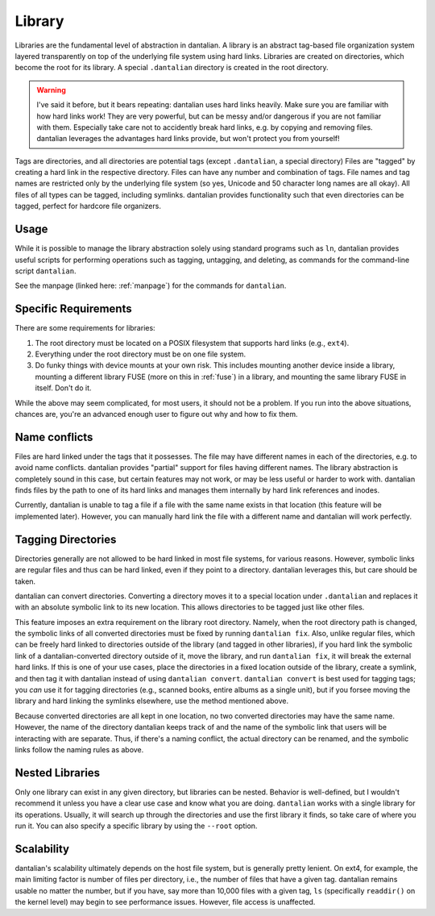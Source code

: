 Library
=======

Libraries are the fundamental level of abstraction in dantalian.  A library is 
an abstract tag-based file organization system layered transparently on top of
the underlying file system using hard links.  Libraries are created on
directories, which become the root for its library.  A special ``.dantalian``
directory is created in the root directory.

.. warning::
   I've said it before, but it bears repeating: dantalian uses hard links
   heavily.  Make sure you are familiar with how hard links work!  They are
   very powerful, but can be messy and/or dangerous if you are not familiar
   with them.  Especially take care not to accidently break hard links, e.g. by
   copying and removing files.  dantalian leverages the advantages hard links
   provide, but won't protect you from yourself!

Tags are directories, and all directories are potential tags (except
``.dantalian``, a special directory)  Files are "tagged" by creating a hard
link in the respective directory.  Files can have any number and combination of
tags.  File names and tag names are restricted only by the underlying file
system (so yes, Unicode and 50 character long names are all okay).  All files
of all types can be tagged, including symlinks.  dantalian provides
functionality such that even directories can be tagged, perfect for hardcore
file organizers.

Usage
-----

While it is possible to manage the library abstraction solely using standard
programs such as ``ln``, dantalian provides useful scripts for performing
operations such as tagging, untagging, and deleting, as commands for the
command-line script ``dantalian``.

See the manpage (linked here: :ref:`manpage`) for the commands for
``dantalian``.

Specific Requirements
---------------------

There are some requirements for libraries:

#) The root directory must be located on a POSIX filesystem that supports hard
   links (e.g., ``ext4``).
#) Everything under the root directory must be on one file system.
#) Do funky things with device mounts at your own risk.  This includes mounting
   another device inside a library, mounting a different library FUSE (more on
   this in :ref:`fuse`) in a library, and mounting the same library FUSE in
   itself.  Don't do it.

While the above may seem complicated, for most users, it should not be a
problem.  If you run into the above situations, chances are, you're an advanced
enough user to figure out why and how to fix them.

.. _name-conflicts:

Name conflicts
--------------

Files are hard linked under the tags that it possesses.  The file may have
different names in each of the directories, e.g. to avoid name conflicts.
dantalian provides "partial" support for files having different names.  The
library abstraction is completely sound in this case, but certain features may
not work, or may be less useful or harder to work with.  dantalian finds files
by the path to one of its hard links and manages them internally by hard link
references and inodes.

Currently, dantalian is unable to tag a file if a file with the same name
exists in that location (this feature will be implemented later).  However, you
can manually hard link the file with a different name and dantalian will work
perfectly.

Tagging Directories
-------------------

Directories generally are not allowed to be hard linked in most file systems,
for various reasons.  However, symbolic links are regular files and thus can be
hard linked, even if they point to a directory.  dantalian leverages this, but
care should be taken.

dantalian can convert directories.  Converting a directory moves it to a
special location under ``.dantalian`` and replaces it with an absolute symbolic
link to its new location.  This allows directories to be tagged just like other
files.

This feature imposes an extra requirement on the library root directory.
Namely, when the root directory path is changed, the symbolic links of all
converted directories must be fixed by running ``dantalian fix``.  Also, unlike
regular files, which can be freely hard linked to directories outside of the
library (and tagged in other libraries), if you hard link the symbolic link of
a dantalian-converted directory outside of it, move the library, and run
``dantalian fix``, it will break the external hard links.  If this is one of
your use cases, place the directories in a fixed location outside of the
library, create a symlink, and then tag it with dantalian instead of using
``dantalian convert``.  ``dantalian convert`` is best used for tagging tags;
you *can* use it for tagging directories (e.g., scanned books, entire albums as
a single unit), but if you forsee moving the library and hard linking the
symlinks elsewhere, use the method mentioned above.

Because converted directories are all kept in one location, no two converted
directories may have the same name.  However, the name of the directory
dantalian keeps track of and the name of the symbolic link that users will be
interacting with are separate.  Thus, if there's a naming conflict, the actual
directory can be renamed, and the symbolic links follow the naming rules as
above.

Nested Libraries
----------------

Only one library can exist in any given directory, but libraries can be nested.
Behavior is well-defined, but I wouldn't recommend it unless you have a clear
use case and know what you are doing.  ``dantalian`` works with a single
library for its operations.  Usually, it will search up through the directories
and use the first library it finds, so take care of where you run it.  You can
also specify a specific library by using the ``--root`` option.

Scalability
-----------

dantalian's scalability ultimately depends on the host file system, but is
generally pretty lenient.  On ext4, for example, the main limiting factor is
number of files per directory, i.e., the number of files that have a given tag.
dantalian remains usable no matter the number, but if you have, say more than
10,000 files with a given tag, ``ls`` (specifically ``readdir()`` on the
kernel level) may begin to see performance issues.  However, file access is
unaffected.
